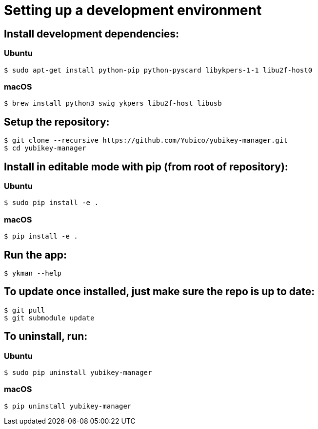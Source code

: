 = Setting up a development environment

== Install development dependencies:

=== Ubuntu

    $ sudo apt-get install python-pip python-pyscard libykpers-1-1 libu2f-host0 

=== macOS

    $ brew install python3 swig ykpers libu2f-host libusb

== Setup the repository:

    $ git clone --recursive https://github.com/Yubico/yubikey-manager.git
    $ cd yubikey-manager

== Install in editable mode with pip (from root of repository):

=== Ubuntu

    $ sudo pip install -e .

=== macOS

    $ pip install -e .

== Run the app:

    $ ykman --help

== To update once installed, just make sure the repo is up to date:

    $ git pull
    $ git submodule update

== To uninstall, run:

=== Ubuntu

    $ sudo pip uninstall yubikey-manager

=== macOS

    $ pip uninstall yubikey-manager
